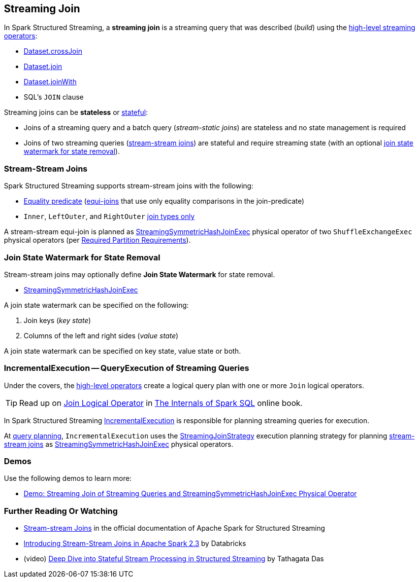 == Streaming Join

[[operators]]
In Spark Structured Streaming, a *streaming join* is a streaming query that was described (_build_) using the <<spark-sql-streaming-Dataset-operators.adoc#, high-level streaming operators>>:

* <<spark-sql-streaming-Dataset-operators.adoc#crossJoin, Dataset.crossJoin>>

* <<spark-sql-streaming-Dataset-operators.adoc#join, Dataset.join>>

* <<spark-sql-streaming-Dataset-operators.adoc#joinWith, Dataset.joinWith>>

* SQL's `JOIN` clause

Streaming joins can be *stateless* or <<spark-sql-streaming-stateful-stream-processing.adoc#, stateful>>:

* Joins of a streaming query and a batch query (_stream-static joins_) are stateless and no state management is required

* Joins of two streaming queries (<<stream-stream-joins, stream-stream joins>>) are stateful and require streaming state (with an optional <<join-state-watermark, join state watermark for state removal>>).

=== [[stream-stream-joins]] Stream-Stream Joins

Spark Structured Streaming supports stream-stream joins with the following:

* <<spark-sql-streaming-StreamingJoinStrategy.adoc#, Equality predicate>> (https://en.wikipedia.org/wiki/Join_(SQL)#Equi-join[equi-joins] that use only equality comparisons in the join-predicate)

* `Inner`, `LeftOuter`, and `RightOuter` <<spark-sql-streaming-StreamingSymmetricHashJoinExec.adoc#supported-join-types, join types only>>

A stream-stream equi-join is planned as <<spark-sql-streaming-StreamingSymmetricHashJoinExec.adoc#, StreamingSymmetricHashJoinExec>> physical operator of two `ShuffleExchangeExec` physical operators (per <<spark-sql-streaming-StreamingSymmetricHashJoinExec.adoc#requiredChildDistribution, Required Partition Requirements>>).

=== [[join-state-watermark]] Join State Watermark for State Removal

Stream-stream joins may optionally define *Join State Watermark* for state removal.

* <<spark-sql-streaming-StreamingSymmetricHashJoinExec.adoc#stateWatermarkPredicates, StreamingSymmetricHashJoinExec>>

A join state watermark can be specified on the following:

. Join keys (_key state_)

. Columns of the left and right sides (_value state_)

A join state watermark can be specified on key state, value state or both.

=== [[IncrementalExecution]] IncrementalExecution -- QueryExecution of Streaming Queries

Under the covers, the <<operators, high-level operators>> create a logical query plan with one or more `Join` logical operators.

TIP: Read up on https://jaceklaskowski.gitbooks.io/mastering-spark-sql/spark-sql-LogicalPlan-Join.html[Join Logical Operator] in https://bit.ly/spark-sql-internals[The Internals of Spark SQL] online book.

In Spark Structured Streaming <<spark-sql-streaming-IncrementalExecution.adoc#, IncrementalExecution>> is responsible for planning streaming queries for execution.

At <<spark-sql-streaming-IncrementalExecution.adoc#executedPlan, query planning>>, `IncrementalExecution` uses the <<spark-sql-streaming-StreamingJoinStrategy.adoc#, StreamingJoinStrategy>> execution planning strategy for planning <<stream-stream-joins, stream-stream joins>> as <<spark-sql-streaming-StreamingSymmetricHashJoinExec.adoc#, StreamingSymmetricHashJoinExec>> physical operators.

=== [[demos]] Demos

Use the following demos to learn more:

* <<spark-sql-streaming-demo-join-stream-stream-StreamingSymmetricHashJoinExec.adoc#, Demo: Streaming Join of Streaming Queries and StreamingSymmetricHashJoinExec Physical Operator>>

=== [[i-want-more]] Further Reading Or Watching

* https://spark.apache.org/docs/latest/structured-streaming-programming-guide.html#stream-stream-joins[Stream-stream Joins] in the official documentation of Apache Spark for Structured Streaming

* https://databricks.com/blog/2018/03/13/introducing-stream-stream-joins-in-apache-spark-2-3.html[Introducing Stream-Stream Joins in Apache Spark 2.3] by Databricks

* (video) https://databricks.com/session/deep-dive-into-stateful-stream-processing-in-structured-streaming[Deep Dive into Stateful Stream Processing in Structured Streaming] by Tathagata Das
